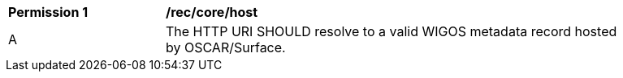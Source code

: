 [[rec_core_host]]
[width="90%",cols="2,6a"]
|===
^|*Permission {counter:rec-id}* |*/rec/core/host*
^|A |The HTTP URI SHOULD resolve to a valid WIGOS metadata record hosted by OSCAR/Surface.
|===


